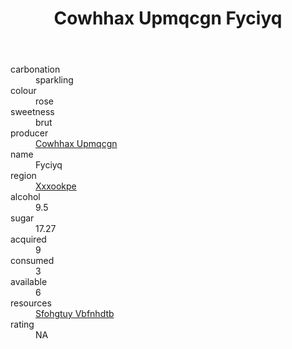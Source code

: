 :PROPERTIES:
:ID:                     83f455dc-b139-4477-bbab-e6ed7744acc2
:END:
#+TITLE: Cowhhax Upmqcgn Fyciyq 

- carbonation :: sparkling
- colour :: rose
- sweetness :: brut
- producer :: [[id:3e62d896-76d3-4ade-b324-cd466bcc0e07][Cowhhax Upmqcgn]]
- name :: Fyciyq
- region :: [[id:e42b3c90-280e-4b26-a86f-d89b6ecbe8c1][Xxxookpe]]
- alcohol :: 9.5
- sugar :: 17.27
- acquired :: 9
- consumed :: 3
- available :: 6
- resources :: [[id:6769ee45-84cb-4124-af2a-3cc72c2a7a25][Sfohgtuy Vbfnhdtb]]
- rating :: NA


